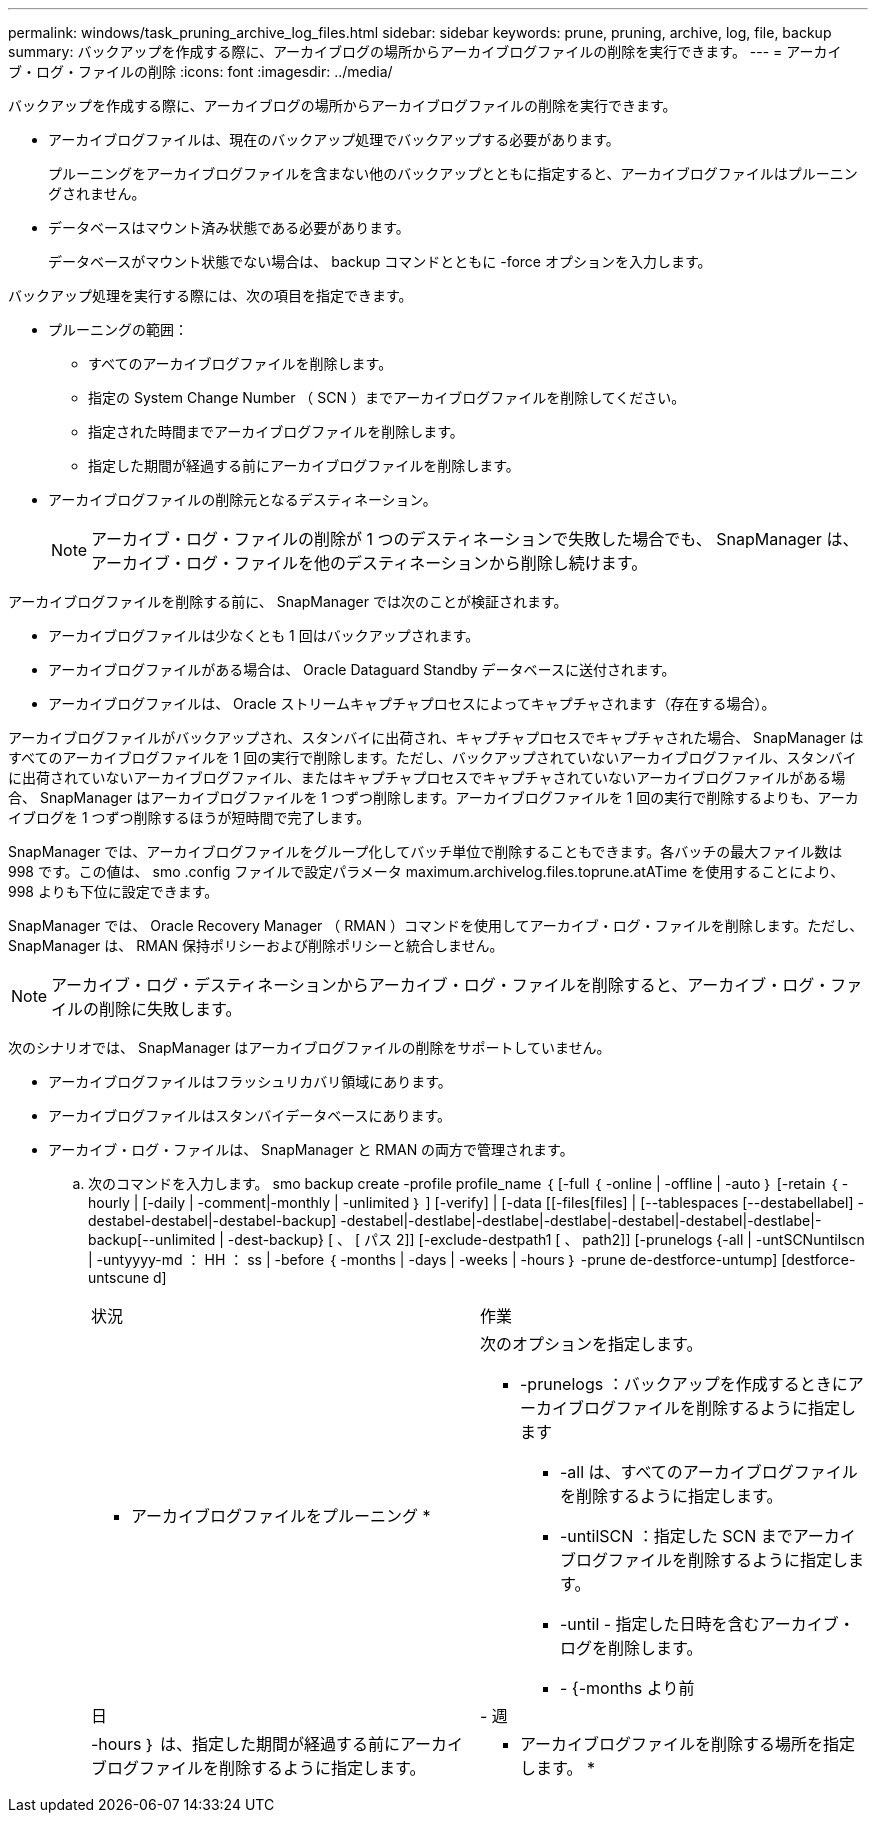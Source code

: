 ---
permalink: windows/task_pruning_archive_log_files.html 
sidebar: sidebar 
keywords: prune, pruning, archive, log, file, backup 
summary: バックアップを作成する際に、アーカイブログの場所からアーカイブログファイルの削除を実行できます。 
---
= アーカイブ・ログ・ファイルの削除
:icons: font
:imagesdir: ../media/


[role="lead"]
バックアップを作成する際に、アーカイブログの場所からアーカイブログファイルの削除を実行できます。

* アーカイブログファイルは、現在のバックアップ処理でバックアップする必要があります。
+
プルーニングをアーカイブログファイルを含まない他のバックアップとともに指定すると、アーカイブログファイルはプルーニングされません。

* データベースはマウント済み状態である必要があります。
+
データベースがマウント状態でない場合は、 backup コマンドとともに -force オプションを入力します。



バックアップ処理を実行する際には、次の項目を指定できます。

* プルーニングの範囲：
+
** すべてのアーカイブログファイルを削除します。
** 指定の System Change Number （ SCN ）までアーカイブログファイルを削除してください。
** 指定された時間までアーカイブログファイルを削除します。
** 指定した期間が経過する前にアーカイブログファイルを削除します。


* アーカイブログファイルの削除元となるデスティネーション。
+

NOTE: アーカイブ・ログ・ファイルの削除が 1 つのデスティネーションで失敗した場合でも、 SnapManager は、アーカイブ・ログ・ファイルを他のデスティネーションから削除し続けます。



アーカイブログファイルを削除する前に、 SnapManager では次のことが検証されます。

* アーカイブログファイルは少なくとも 1 回はバックアップされます。
* アーカイブログファイルがある場合は、 Oracle Dataguard Standby データベースに送付されます。
* アーカイブログファイルは、 Oracle ストリームキャプチャプロセスによってキャプチャされます（存在する場合）。


アーカイブログファイルがバックアップされ、スタンバイに出荷され、キャプチャプロセスでキャプチャされた場合、 SnapManager はすべてのアーカイブログファイルを 1 回の実行で削除します。ただし、バックアップされていないアーカイブログファイル、スタンバイに出荷されていないアーカイブログファイル、またはキャプチャプロセスでキャプチャされていないアーカイブログファイルがある場合、 SnapManager はアーカイブログファイルを 1 つずつ削除します。アーカイブログファイルを 1 回の実行で削除するよりも、アーカイブログを 1 つずつ削除するほうが短時間で完了します。

SnapManager では、アーカイブログファイルをグループ化してバッチ単位で削除することもできます。各バッチの最大ファイル数は 998 です。この値は、 smo .config ファイルで設定パラメータ maximum.archivelog.files.toprune.atATime を使用することにより、 998 よりも下位に設定できます。

SnapManager では、 Oracle Recovery Manager （ RMAN ）コマンドを使用してアーカイブ・ログ・ファイルを削除します。ただし、 SnapManager は、 RMAN 保持ポリシーおよび削除ポリシーと統合しません。


NOTE: アーカイブ・ログ・デスティネーションからアーカイブ・ログ・ファイルを削除すると、アーカイブ・ログ・ファイルの削除に失敗します。

次のシナリオでは、 SnapManager はアーカイブログファイルの削除をサポートしていません。

* アーカイブログファイルはフラッシュリカバリ領域にあります。
* アーカイブログファイルはスタンバイデータベースにあります。
* アーカイブ・ログ・ファイルは、 SnapManager と RMAN の両方で管理されます。
+
.. 次のコマンドを入力します。 smo backup create -profile profile_name ｛ [-full ｛ -online | -offline | -auto ｝ [-retain ｛ -hourly | [-daily | -comment|-monthly | -unlimited ｝ ] [-verify] | [-data [[-files[files] | [--tablespaces [--destabellabel] -destabel-destabel|-destabel-backup] -destabel|-destlabe|-destlabe|-destlabe|-destabel|-destabel|-destlabe|-backup[--unlimited | -dest-backup} [ 、 [ パス 2]] [-exclude-destpath1 [ 、 path2]] [-prunelogs {-all | -untSCNuntilscn | -untyyyy-md ： HH ： ss | -before ｛ -months | -days | -weeks | -hours ｝ -prune de-destforce-untump] [destforce-untscune d]
+
|===


| 状況 | 作業 


 a| 
* アーカイブログファイルをプルーニング *
 a| 
次のオプションを指定します。

*** -prunelogs ：バックアップを作成するときにアーカイブログファイルを削除するように指定します
+
**** -all は、すべてのアーカイブログファイルを削除するように指定します。
**** -untilSCN ：指定した SCN までアーカイブログファイルを削除するように指定します。
**** -until - 指定した日時を含むアーカイブ・ログを削除します。
**** - {-months より前






| 日 | - 週 


| -hours ｝ は、指定した期間が経過する前にアーカイブログファイルを削除するように指定します。  a| 
* アーカイブログファイルを削除する場所を指定します。 *

|===



